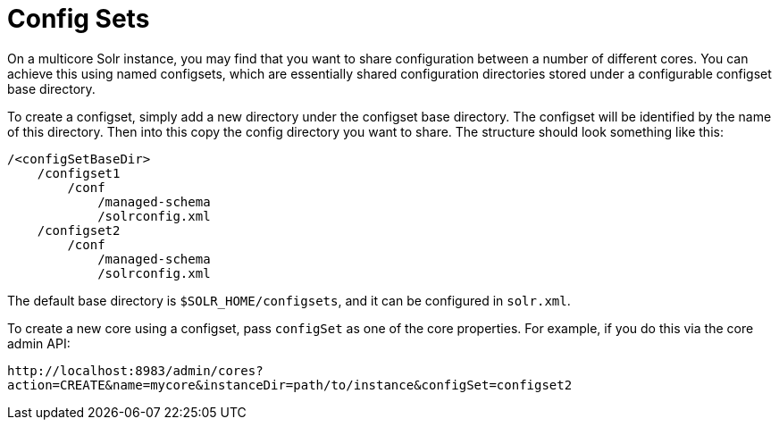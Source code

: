 = Config Sets
// Licensed to the Apache Software Foundation (ASF) under one
// or more contributor license agreements.  See the NOTICE file
// distributed with this work for additional information
// regarding copyright ownership.  The ASF licenses this file
// to you under the Apache License, Version 2.0 (the
// "License"); you may not use this file except in compliance
// with the License.  You may obtain a copy of the License at
//
//   http://www.apache.org/licenses/LICENSE-2.0
//
// Unless required by applicable law or agreed to in writing,
// software distributed under the License is distributed on an
// "AS IS" BASIS, WITHOUT WARRANTIES OR CONDITIONS OF ANY
// KIND, either express or implied.  See the License for the
// specific language governing permissions and limitations
// under the License.

On a multicore Solr instance, you may find that you want to share configuration between a number of different cores. You can achieve this using named configsets, which are essentially shared configuration directories stored under a configurable configset base directory.

To create a configset, simply add a new directory under the configset base directory. The configset will be identified by the name of this directory. Then into this copy the config directory you want to share. The structure should look something like this:

[source,bash]
----
/<configSetBaseDir>
    /configset1
        /conf
            /managed-schema
            /solrconfig.xml
    /configset2
        /conf
            /managed-schema
            /solrconfig.xml
----

The default base directory is `$SOLR_HOME/configsets`, and it can be configured in `solr.xml`.

To create a new core using a configset, pass `configSet` as one of the core properties. For example, if you do this via the core admin API:

`\http://localhost:8983/admin/cores?action=CREATE&name=mycore&instanceDir=path/to/instance&configSet=configset2`
